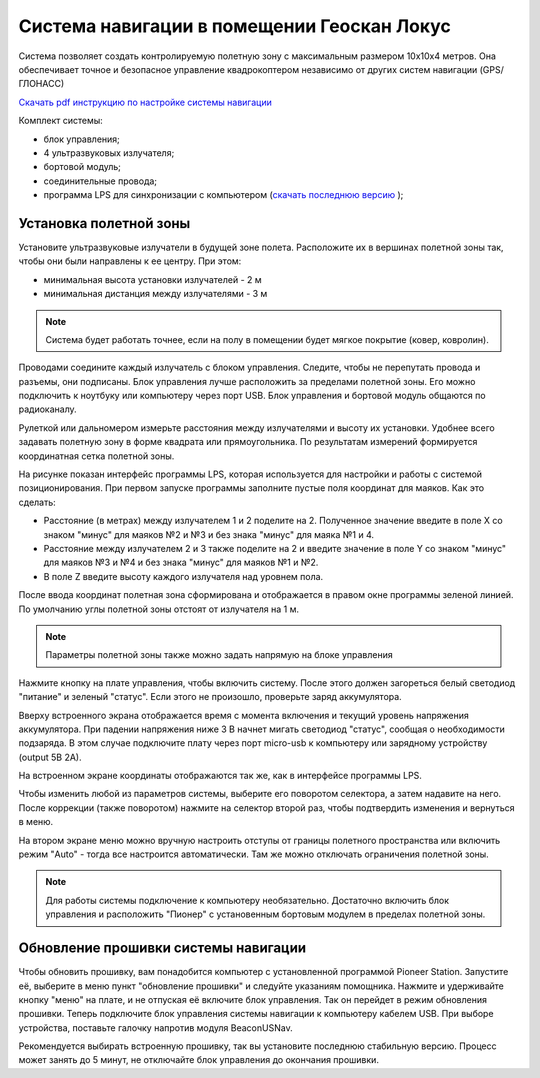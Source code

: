 Система навигации в помещении Геоскан Локус
=================================================
Система позволяет создать контролируемую полетную зону с максимальным размером 10х10х4 метров. Она обеспечивает точное и безопасное управление квадрокоптером независимо от других систем навигации (GPS/ГЛОНАСС)

.. image:: media/indor_navigation.png
	:align: center

`Скачать pdf инструкцию по настройке системы навигации`_

Комплект системы:

* блок управления;
* 4 ультразвуковых излучателя;
* бортовой модуль;
* соединительные провода;
* программа LPS для синхронизации с компьютером (`скачать последнюю версию`_ );

.. _скачать последнюю версию: https://dl.geoscan.aero/pioneer/upload/LPS/Geoscan_LPS.exe
.. _Скачать pdf инструкцию по настройке системы навигации: https://dl.geoscan.aero/pioneer/upload/Docs/User_manual_Locus.pdf

Установка полетной зоны
----------------------------

.. image:: media/nav_system.PNG
	:align: center

Установите ультразвуковые излучатели в будущей зоне полета. Расположите их в вершинах полетной зоны так, чтобы они были направлены к ее центру. При этом:

* минимальная высота установки излучателей - 2 м
* минимальная дистанция между излучателями  - 3 м


.. note::
	Система будет работать точнее, если на полу в помещении будет мягкое покрытие (ковер, ковролин). 

Проводами соедините каждый излучатель с блоком управления. Следите, чтобы не перепутать провода и разъемы, они подписаны. Блок управления лучше расположить за пределами полетной зоны. Его можно подключить к ноутбуку или компьютеру через порт USB. Блок управления и бортовой модуль общаются по радиоканалу. 

Рулеткой или дальномером измерьте расстояния между излучателями и высоту их установки. Удобнее всего задавать полетную зону в форме квадрата или прямоугольника. По результатам измерений формируется координатная сетка полетной зоны. 


.. image:: media/indoor_prog.png
	:align: center

На рисунке показан интерфейс программы LPS, которая используется для настройки и работы с системой позиционирования. При первом запуске программы заполните пустые поля координат для маяков. Как это сделать:

* Расстояние (в метрах) между излучателем 1 и 2 поделите на 2. Полученное значение введите в поле X со знаком "минус" для маяков №2 и №3 и без знака "минус" для маяка №1 и 4. 

* Расстояние между излучателем 2 и 3 также поделите на 2 и введите значение в поле Y со знаком "минус" для маяков №3 и №4 и без знака "минус" для маяков №1 и №2.

* В поле Z введите высоту каждого излучателя над уровнем пола. 

После ввода координат полетная зона сформирована и отображается в правом окне программы зеленой линией. По умолчанию углы полетной зоны отстоят от излучателя на 1 м. 


.. note::
	Параметры полетной зоны также можно задать напрямую на блоке управления 

Нажмите кнопку на плате управления, чтобы включить систему. После этого должен загореться белый светодиод "питание" и зеленый "статус". Если этого не произошло, проверьте заряд аккумулятора. 

Вверху встроенного экрана отображается время с момента включения и текущий уровень напряжения аккумулятора. При падении напряжения ниже 3 В начнет мигать светодиод "статус", сообщая о необходимости подзаряда. В этом случае подключите плату через порт micro-usb к компьютеру или зарядному устройству (output 5В 2А).

На встроенном экране координаты отображаются так же, как в интерфейсе программы LPS.

.. image:: media/indoor_board_int1.PNG
	:align: center

Чтобы изменить любой из параметров системы, выберите его поворотом селектора, а затем надавите на него. После коррекции (также поворотом) нажмите на селектор второй раз, чтобы подтвердить изменения и вернуться в меню.

На втором экране меню можно вручную настроить отступы от границы полетного пространства или включить режим "Auto" - тогда все настроится автоматически. Там же можно отключать ограничения полетной зоны.

.. image:: media/indoor_board_int2.PNG
	:align: center

.. note::
    Для работы системы подключение к компьютеру необязательно. Достаточно включить блок управления и расположить "Пионер" с установенным бортовым модулем в пределах полетной зоны. 

Обновление прошивки системы навигации
---------------------------------------

Чтобы обновить прошивку, вам понадобится компьютер с установленной программой Pioneer Station. Запустите её, выберите в меню пункт "обновление прошивки" и следуйте указаниям помощника. 
Нажмите и удерживайте кнопку "меню" на плате, и не отпуская её включите блок управления. Так он перейдет в режим обновления прошивки. Теперь подключите блок управления системы навигации к компьютеру кабелем USB. При выборе устройства, поставьте галочку напротив модуля BeaconUSNav.

.. image:: media/usnav_upd.png
	:align: center

Рекомендуется выбирать встроенную прошивку, так вы установите последнюю стабильную версию.
Процесс может занять до 5 минут, не отключайте блок управления до окончания прошивки.

